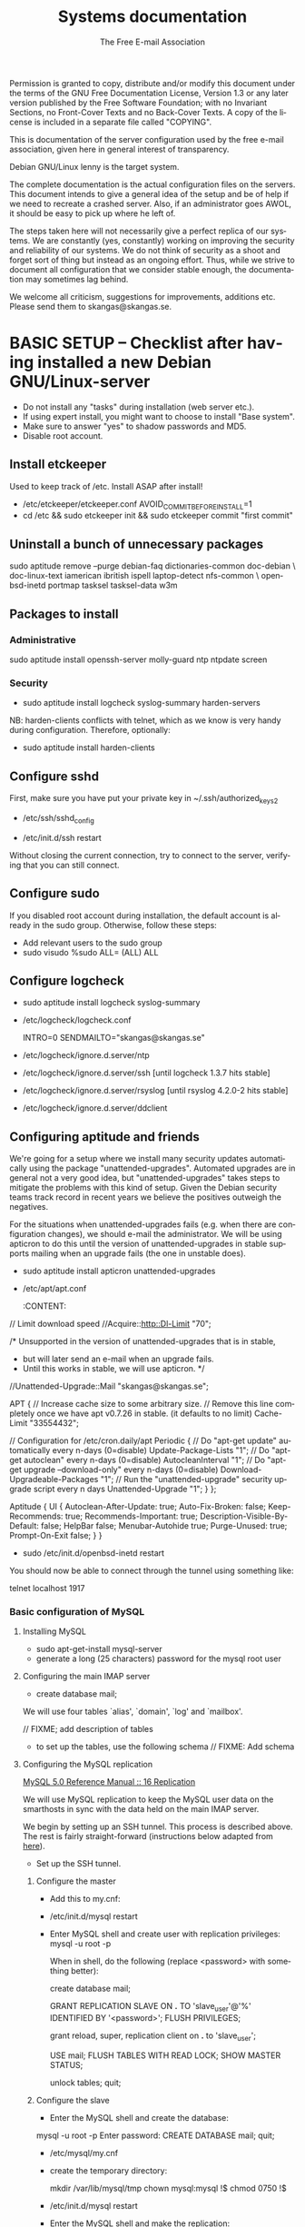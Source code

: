 # -*- mode: org-mode; truncate-lines: nil -*-
#+TITLE: Systems documentation
#+AUTHOR: The Free E-mail Association
#+DESCRIPTION: Systems documentation for The Free E-mail Association
#+KEYWORDS: 
#+LANGUAGE:  en
#+OPTIONS:   H:3 num:t toc:t \n:nil @:t ::t |:t ^:t -:t f:t *:t <:t
#+OPTIONS:   TeX:t LaTeX:nil skip:nil d:nil todo:t pri:nil tags:not-in-toc
#+INFOJS_OPT: view:nil toc:nil ltoc:t mouse:underline buttons:0 path:http://orgmode.org/org-info.js
#+EXPORT_SELECT_TAGS: export
#+EXPORT_EXCLUDE_TAGS: noexport
#+LINK_UP:   
#+LINK_HOME: 
#+XSLT: 
#+DRAWERS: HIDDEN STATE PROPERTIES CONTENT

Permission is granted to copy, distribute and/or modify this
document under the terms of the GNU Free Documentation License,
Version 1.3 or any later version published by the Free Software
Foundation; with no Invariant Sections, no Front-Cover Texts and
no Back-Cover Texts.  A copy of the license is included in a
separate file called "COPYING".

This is documentation of the server configuration used by the free e-mail
association, given here in general interest of transparency.

Debian GNU/Linux lenny is the target system.

The complete documentation is the actual configuration files on the servers.
This document intends to give a general idea of the setup and be of help if we
need to recreate a crashed server.  Also, if an administrator goes AWOL, it
should be easy to pick up where he left of.

The steps taken here will not necessarily give a perfect replica of our systems.
We are constantly (yes, constantly) working on improving the security and
reliability of our systems.  We do not think of security as a shoot and forget
sort of thing but instead as an ongoing effort.  Thus, while we strive to
document all configuration that we consider stable enough, the documentation may
sometimes lag behind.

We welcome all criticism, suggestions for improvements, additions etc.  Please
send them to skangas@skangas.se.

* BASIC SETUP -- Checklist after having installed a new Debian GNU/Linux-server

  - Do not install any "tasks" during installation (web server etc.).
  - If using expert install, you might want to choose to install "Base system".
  - Make sure to answer "yes" to shadow passwords and MD5.
  - Disable root account.

** Install etckeeper
   Used to keep track of /etc.  Install ASAP after install!
   - /etc/etckeeper/etckeeper.conf
     AVOID_COMMIT_BEFORE_INSTALL=1
   - cd /etc && sudo etckeeper init && sudo etckeeper commit "first commit"

** Uninstall a bunch of unnecessary packages

   sudo aptitude remove --purge debian-faq dictionaries-common doc-debian \
   doc-linux-text iamerican ibritish ispell laptop-detect nfs-common \
   openbsd-inetd portmap tasksel tasksel-data w3m

** Packages to install
*** Administrative

    sudo aptitude install openssh-server molly-guard ntp ntpdate screen

*** Security

    - sudo aptitude install logcheck syslog-summary harden-servers

    NB: harden-clients conflicts with telnet, which as we know is very handy
    during configuration.  Therefore, optionally:

    - sudo aptitude install harden-clients

** Configure sshd
   First, make sure you have put your private key in ~/.ssh/authorized_keys2

   - /etc/ssh/sshd_config
:HIDDEN:
# Add relevant users here
AllowUsers xx yy zz

# Change these settings
PermitRootLogin no
PasswordAuthentication no
X11Forwarding no
:END:
   - /etc/init.d/ssh restart
   
   Without closing the current connection, try to connect to the server,
   verifying that you can still connect.

** Configure sudo
   If you disabled root account during installation, the default account is
   already in the sudo group.  Otherwise, follow these steps:

   - Add relevant users to the sudo group
   - sudo visudo
     %sudo ALL= (ALL) ALL

** Configure logcheck

   - sudo aptitude install logcheck syslog-summary

   - /etc/logcheck/logcheck.conf

     INTRO=0
     SENDMAILTO="skangas@skangas.se"

   - /etc/logcheck/ignore.d.server/ntp
:HIDDEN:
- ^\w{3} [ :0-9]{11} [._[:alnum:]-]+ ntpd\[[0-9]+\]: kernel time sync (disabled|enabled) [0-9]+$
+ ^\w{3} [ :0-9]{11} [._[:alnum:]-]+ ntpd\[[0-9]+\]: kernel time sync (disabled|enabled|status( change)?) [0-9]+$
:END:
   - /etc/logcheck/ignore.d.server/ssh [until logcheck 1.3.7 hits stable]
:HIDDEN:
+ ^\w{3} [ :[:digit:]]{11} [._[:alnum:]-]+ sshd\[[[:digit:]]+\]: Received disconnect from [:[:xdigit:].]+: [[:digit:]]+: disconnected by user$
:END:
   - /etc/logcheck/ignore.d.server/rsyslog [until rsyslog 4.2.0-2 hits stable]
:HIDDEN:
^\w{3} [ :0-9]{11} [._[:alnum:]-]+ kernel:( \[[[:digit:]]+\.[[:digit:]]+\])? imklog [0-9.]+, log source = /proc/kmsg started.$
^\w{3} [ :0-9]{11} [._[:alnum:]-]+ rsyslogd: \[origin software="rsyslogd" swVersion="[0-9.]+" x-pid="[0-9]+" x-info="http://www.rsyslog.com"\] restart$
^\w{3} [ :0-9]{11} [._[:alnum:]-]+ kernel: Kernel logging (proc) stopped.$
:END:
   - /etc/logcheck/ignore.d.server/ddclient
:HIDDEN:
+ ^\w{3} [ :0-9]{11} [._[:alnum:]-]+ ddclient\[[0-9]+\]: WARNING:  file /var/cache/ddclient/ddclient.cache, line [0-9]+: Invalid Value for keyword 'ip' = ''$
+ ^\w{3} [ :0-9]{11} [._[:alnum:]-]+ ddclient\[[0-9]+\]: WARNING:  updating [._[:alnum:]-]+: nochg: No update required; unnecessary attempts to change to the current address are considered abusive$
:END:

** Configuring aptitude and friends

   We're going for a setup where we install many security updates automatically
   using the package "unattended-upgrades".  Automated upgrades are in general
   not a very good idea, but "unattended-upgrades" takes steps to mitigate the
   problems with this kind of setup.  Given the Debian security teams track
   record in recent years we believe the positives outweigh the negatives.

   For the situations when unattended-upgrades fails (e.g. when there are
   configuration changes), we should e-mail the administrator.  We will be using
   apticron to do this until the version of unattended-upgrades in stable
   supports mailing when an upgrade fails (the one in unstable does).

   - sudo aptitude install apticron unattended-upgrades
   - /etc/apt/apt.conf
     :CONTENT:
// Limit download speed
//Acquire::http::Dl-Limit "70";

/* Unsupported in the version of unattended-upgrades that is in stable,
 * but will later send an e-mail when an upgrade fails.
 * Until this works in stable, we will use apticron. */
//Unattended-Upgrade::Mail "skangas@skangas.se";

APT
{
  // Increase cache size to some arbitrary size.
  // Remove this line completely once we have apt v0.7.26 in stable. (it defaults to no limit)
  Cache-Limit "33554432";

  // Configuration for /etc/cron.daily/apt
  Periodic
  {
     // Do "apt-get update" automatically every n-days (0=disable)
     Update-Package-Lists "1";
     // Do "apt-get autoclean" every n-days (0=disable)
     AutocleanInterval "1";
     // Do "apt-get upgrade --download-only" every n-days (0=disable)
     Download-Upgradeable-Packages "1";
     // Run the "unattended-upgrade" security upgrade script every n days
     Unattended-Upgrade "1";
  }
};

Aptitude
{
  UI
  {
     Autoclean-After-Update:         true;
     Auto-Fix-Broken:                false;
     Keep-Recommends:                true;
     Recommends-Important:           true;
     Description-Visible-By-Default: false;
     HelpBar                         false;
     Menubar-Autohide                true;
     Purge-Unused:                   true;
     Prompt-On-Exit                  false;
  }
}
     :END:
   - /etc/apticron/apticron.conf
     EMAIL="skangas@skangas.se"


* NEXT STEPS

** Configuring the backup solution

   General idea [[http://wikis.sun.com/display/BigAdmin/Using+rdist+rsync+with+sudo+for+remote+updating][from here]].  This is just a basic setup for now, will need to be
   changed to rsnapshot or perhaps something even more sophisticated like
   bacula.

   1. Install rsync
      - sudo aptitude install rsync
   2. Create a key on the backup computer
      - ssh-keygen -N "" -b 4096 -f ~/.ssh/backup_key
      - cat .ssh/backup_key.pub
   3. Create a user on the computer that will be backed up
      - sudo adduser remupd
      - sudo passwd -d remupd
      - add the public key from above to ~remupd/.ssh/authorized_keys2
        prefix with: no-X11-forwarding,no-agent-forwarding,no-port-forwarding
      - test the key:
        ssh -i ~/.ssh/backup_key -l remupd example.com
      - add remupd to sudo:
        Cmnd_Alias      RSYNCDIST=/usr/bin/rsync
        remupd	ALL=NOPASSWD:RSYNCDIST
   3. Create a script on the backup computer to automatically backup
   4. Add script to crontab


** Configuring the e-mail servers

   We will be using one main mail storage server, accessible by users via IMAP.
   This server should be referred to as the main `IMAP server'. We will have two
   or more mail gateways that will relay e-mail to the main server over secure
   connections.  These are called `smarthosts'.

   The main server will also be responsible for keeping all users in an MySQL
   database that will be replicated using MySQL.

*** Configuring an SSH tunnel between two hosts

    Definitions:
    originating host = the host that will be connecting
    destination host = the host that runs some service

**** Preparing steps on the destination

   1a. Install necessary software on the destination host:

      - sudo aptitude install openbsd-netcat

   1b. Create a new user on the destination host:

      - sudo adduser smtptunnel
      - echo "exit" | sudo -u smtptunnel tee ~smtptunnel/.bash_profile
      - disable the password: sudo vipw -s

        Note: We need bash, so we can not change the shell to something else.

**** Preparing steps on the originating server

   1c. Install necessary software on the originating server:

      - sudo aptitude install openbsd-inetd

        Comment: We use inetd instead of ssh -L because, among other things, ssh
        -L tends to hang.

**** Steps to set up a new tunnel 

   2. Create a key on the originating server:
      - sudo su
      - ssh-keygen -N "" -b 4096 -f ~/.ssh/tunnel_key
      - cat .ssh/tunnel_key.pub

   3. Add this key to the user `smtptunnel' on the IMAP server
      - echo "<thekey>" | sudo tee .ssh/authorized_keys2
      - Add this before "ssh-rsa" in authorized_keys2:
        command="nc localhost 25",no-X11-forwarding,no-agent-forwarding,no-port-forwarding

   4. Test the key on the smarthost:
      - sudo ssh -l smtptunnel -i /root/.ssh/tunnel_key example.com

   5. Configure openbsd-inetd on the smarthost:

      - /etc/inetd.conf
:HIDDEN:
127.0.0.1:1917  stream  tcp     nowait  root    /usr/bin/ssh    -q -T -i /root/.ssh/tunnel_key smtptunnel@example.com
:END:
      - sudo /etc/init.d/openbsd-inetd restart

   You should now be able to connect through the tunnel using something like:

   telnet localhost 1917


*** Basic configuration of MySQL
**** Installing MySQL
     - sudo apt-get-install mysql-server
     - generate a long (25 characters) password for the mysql root user

**** Configuring the main IMAP server

     - create database mail;

     We will use four tables `alias', `domain', `log' and `mailbox'.
     
     // FIXME; add description of tables
     :HIDDEN:
mysql> show tables;

mysql> describe alias;

mysql> describe domain;

mysql> describe log;

mysql> describe mailbox;
     :END:

      - to set up the tables, use the following schema // FIXME: Add schema
        :HIDDEN:

        :END:

**** Configuring the MySQL replication
     
     [[http://dev.mysql.com/doc/refman/5.0/en/replication.html][MySQL 5.0 Reference Manual :: 16 Replication]]

     We will use MySQL replication to keep the MySQL user data on the smarthosts
     in sync with the data held on the main IMAP server.

     We begin by setting up an SSH tunnel.  This process is described above.
     The rest is fairly straight-forward (instructions below adapted from [[http://www.howtoforge.com/mysql_database_replication][here]]).

     - Set up the SSH tunnel.

***** Configure the master

     - Add this to my.cnf:
:HIDDEN:
server-id		= 1
log_bin			= /var/log/mysql/mysql-bin.log
expire_logs_days	= 10
max_binlog_size         = 100M
binlog_do_db		= mail
:END:

     - /etc/init.d/mysql restart

     - Enter MySQL shell and create user with replication privileges:
       mysql -u root -p

       When in shell, do the following (replace <password> with something better):

       create database mail;

       GRANT REPLICATION SLAVE ON *.* TO 'slave_user'@'%' IDENTIFIED BY '<password>';
       FLUSH PRIVILEGES;

       # Is this only needed when using "load data from master"?
       grant reload, super, replication client on *.* to 'slave_user';

       USE mail;
       FLUSH TABLES WITH READ LOCK;
       SHOW MASTER STATUS;

       unlock tables;
       quit;
       
***** Configure the slave

      - Enter the MySQL shell and create the database:

      mysql -u root -p
      Enter password:
      CREATE DATABASE mail;
      quit;

      - /etc/mysql/my.cnf
:HIDDEN:
tmpdir		= /var/lib/mysql/tmp
# Note that the server-id must be different on all hosts
server-id		= 2
master-host		= 127.0.0.1
master-port		= 1949
master-user		= slave_user
master-password		= <password>
master-connect-retry	= 60
replicate-do-db		= mail
:END:
      - create the temporary directory:
        
        mkdir /var/lib/mysql/tmp
        chown mysql:mysql !$
        chmod 0750 !$

      - /etc/init.d/mysql restart
      - Enter the MySQL shell and make the replication:

      mysql -u root -p
      Enter password:
      LOAD DATA FROM MASTER;
      quit;

      A strange bug bit me at this point, notes:

      start slave; stop slave;
      show slave status\G

      [[http://dev.mysql.com/doc/refman/5.0/en/change-master-to.html][12.5.2.1. CHANGE MASTER TO Syntax]]

      CHANGE MASTER TO MASTER_PORT=1949, MASTER_CONNECT_RETRY=60;

*** Configuring the main IMAP server to receive e-mail to Maildir

    First setup the tables like above.

    - sudo apt-get install maildrop
    - /etc/postfix/main.cf
:HIDDEN:
# Not really needed until we switch to using Courier maildrop
maildrop_destination_recipient_limit = 1

virtual_mailbox_base = /home/mail/virtual
:END:
    - sudo mkdir -p /home/mail/virtual/fripost.org/example/
    - sudo maildirmake /home/mail/virtual/fripost.org/example/Maildir
    - mysql -u root -p
      INSERT INTO mailbox (username,password,name,maildir,domain)
      VALUES ('exempel@fripost.org','test666','Exempelanvändare','fripost.org/exempel/Maildir/','fripost.org');
    - /etc/init.d/postfix restart

    Now it should work to send an e-mail to exempel@fripost.org


*** Configuring a new smarthost to relay e-mail to the main IMAP server

    Definitions:
    IMAP server = the main storage server
    smarthost = the receiving server (configured as MX)

    First setup an SSH tunnel between the hosts according to instructions given
    above in this document.

    Next, you need to configure postfix on the smarthost to relay emails through
    the tunnel:
       
       One quick-and-dirty example to try it out is:
       - /etc/postfix/main.cf
         relay_domains  = fripost.org
         transport_maps = hash:/etc/postfix/transport
       - /etc/postfix/transport
         fripost.org smtp:localhost:1917
       - sudo postmap hash:/etc/postfix/transport


*** Setting up dovecot

    - sudo apt-get install dovecot

    - /etc/dovecot/dovecot.conf

      Note: These settings are already in the file but commented out or set to
      other values.

:HIDDEN:
protocols = imaps
protocol imap {
	ssl_listen = *:993
}
disable_plaintext_auth = yes
mail_location = maildir:/home/mail/virtual/%d/%u/Maildir

# Set this to something that works for the Maildirs
first_valid_uid = XXX
first_valid_gid = XXX

# Allow clients to be fancy if they want to
mechanisms = plain cram-md5

#passdb pam <--- comment this stuff out

# uncomment this stuff
passdb sql {
  args = /etc/dovecot/dovecot-sql.conf
}

#userdb passwd  <--- comment this stuff out

# uncomment this stuff
userdb sql {
   args = /etc/dovecot/dovecot-sql.conf
}

# Do not needlessly run as root
user = nobody
:END:

    - /etc/dovecot/dovecot-sql.conf

:HIDDEN:
driver = mysql
connect = host=127.0.0.1 port=3306 user=XXX password=XXX dbname=mail

# Salted MD5
default_pass_scheme = SMD5

password_query = SELECT username AS user, password FROM mailbox WHERE username = '%u' AND domain = '%d'

# replace XXX with relevant numbers for the system
user_query = SELECT concat('/home/mail/virtual/',maildir) AS mail, XXX AS uid, XXX AS gid FROM mailbox WHERE username = '%u' AND domain = '%d'
:END:

    - sudo /etc/init.d/dovecot restart

      After adding a user, you should be able to login using any IMAP client.

** Configuring the webserver

   - sudo apt-get install apache2

** Necessary stuff to fix for security

*** Firewall rules
TODO: Add nice rules.

** Ideas for improved security
*** Increased rate of backups when the IMAP server goes down 
*** Bacula for backups
    Also has tripwire-like capabilities.
*** Some kind of IDS
*** Monitoring



* NEED TO KNOW FOR SERVER ADMINS

** Use etckeeper

   We keep /etc in a git repository using the tool etckeeper.

   This means that every time you make changes to any files in /etc, you are
   expected to commit them using a descriptive commit message.  Please add a
   signature (initials or your username) since all commits will be made as root.

   $ etckeeper commit "postfix: enable to relay messages to remote hosts via smtp /Signature"

   If you do not commit your changes, the next system upgrade will fail and
   whoever makes the upgrade will have to commit your changes for you.  They may
   have to guess as to why you made your changes.  Please do not put your
   co-administrators in this uncomfortable position.

   It is also possible to use simple git commands in /etc, e.g. `git log'.
   `etckeeper' has the benefit of keeping track of file permissions, which git
   by itself will not.

*** Warn when /etc has uncommitted changes on logout

    echo "sudo etckeeper unclean && echo \"WARNING: You have uncommitted changes in /etc\" && sudo git diff" >> ~/.bash_logout


